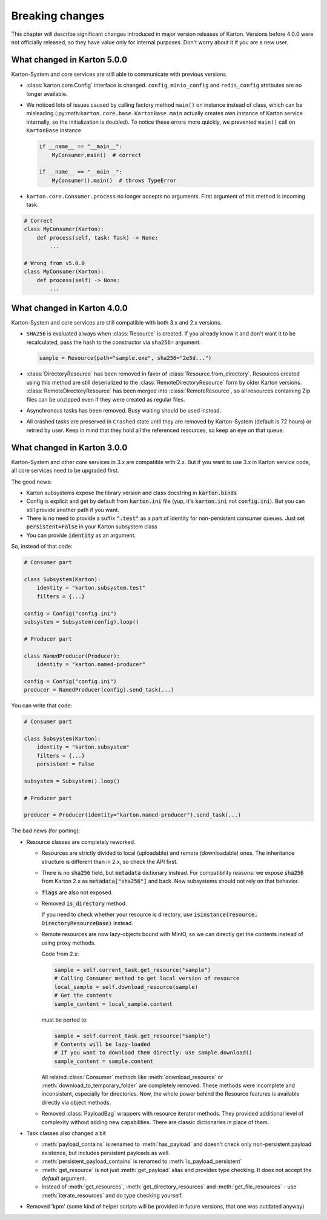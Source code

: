 Breaking changes
================

This chapter will describe significant changes introduced in major version releases of Karton. Versions before 4.0.0 were not officially released, so they have value only for internal purposes. Don't worry about it if you are a new user.

What changed in Karton 5.0.0
----------------------------

Karton-System and core services are still able to communicate with previous versions.

* :class:`karton.core.Config` interface is changed. ``config``, ``minio_config`` and ``redis_config`` attributes are no longer available.

* We noticed lots of issues caused by calling factory method ``main()`` on instance instead of class, which can be misleading (:py:meth:``karton.core.base.KartonBase.main``
  actually creates own instance of Karton service internally, so the initialization is doubled). To notice these errors more quickly, we prevented ``main()`` call on ``KartonBase`` instance

  .. code-block:: python

    if __name__ == "__main__":
        MyConsumer.main()  # correct

    if __name__ == "__main__":
        MyConsumer().main()  # throws TypeError

* ``karton.core.Consumer.process`` no longer accepts no arguments. First argument of this method is incoming task.

.. code-block:: python

    # Correct
    class MyConsumer(Karton):
        def process(self, task: Task) -> None:
            ...

    # Wrong from v5.0.0
    class MyConsumer(Karton):
        def process(self) -> None:
            ...


What changed in Karton 4.0.0
----------------------------

Karton-System and core services are still compatible with both 3.x and 2.x versions.

* ``SHA256`` is evaluated always when :class:`Resource` is created. If you already know it and don't want it to be recalculated, pass the hash to the constructor via ``sha256=`` argument.
  
  .. code-block:: python

    sample = Resource(path="sample.exe", sha256="2e5d...")

* :class:`DirectoryResource` has been removed in favor of :class:`Resource.from_directory`. Resources created using this method are still deserialized to the :class:`RemoteDirectoryResource` form
  by older Karton versions. :class:`RemoteDirectoryResource` has been merged into :class:`RemoteResource`, so all resources containing Zip files can be unzipped even if they were created as regular files.

* Asynchronous tasks has been removed. Busy waiting should be used instead.

* All crashed tasks are preserved in ``Crashed`` state until they are removed by Karton-System (default is 72 hours) or retried by user. Keep in mind that they hold all the referenced resources, so keep an eye on that queue.

What changed in Karton 3.0.0
----------------------------

Karton-System and other core services in 3.x are compatible with 2.x. But if you want to use 3.x in Karton service code, all core services need to be upgraded first.

The good news:

* Karton subsystems expose the library version and class docstring in :code:`karton.binds`
* Config is explicit and get by default from :code:`karton.ini` file (yup, it's :code:`karton.ini` not :code:`config.ini`). But you can still provide another path if you want.
* There is no need to provide a suffix :code:`".test"` as a part of identity for non-persistent consumer queues. Just set :code:`persistent=False` in your Karton subsystem class
* You can provide :code:`identity` as an argument.

So, instead of that code:

.. code-block:: python

    # Consumer part

    class Subsystem(Karton):
        identity = "karton.subsystem.test"
        filters = {...}

    config = Config("config.ini")
    subsystem = Subsystem(config).loop()

    # Producer part

    class NamedProducer(Producer):
        identity = "karton.named-producer"
    
    config = Config("config.ini")
    producer = NamedProducer(config).send_task(...)

You can write that code:

.. code-block:: python

    # Consumer part

    class Subsystem(Karton):
        identity = "karton.subsystem"
        filters = {...}
        persistent = False

    subsystem = Subsystem().loop()

    # Producer part
    
    producer = Producer(identity="karton.named-producer").send_task(...)


The bad news (for porting):

* Resource classes are completely reworked. 

  * Resources are strictly divided to local (uploadable) and remote (downloadable) ones. The inheritance structure is different than in 2.x, so check the API first.
    
  * There is no :code:`sha256` field, but :code:`metadata` dictionary instead. For compatibility reasons: we expose :code:`sha256` from Karton 2.x as :code:`metadata["sha256"]` and back. New subsystems should not rely on that behavior.
    
  * :code:`flags` are also not exposed.
    
  * Removed :code:`is_directory` method. 
    
    If you need to check whether your resource is directory, use :code:`isinstance(resource, DirectoryResourceBase)` instead.

  * Remote resources are now lazy-objects bound with MinIO, so we can directly get the contents instead of using proxy methods.

    Code from 2.x:

    .. code-block:: python

      sample = self.current_task.get_resource("sample")
      # Calling Consumer method to get local version of resource
      local_sample = self.download_resource(sample)
      # Get the contents
      sample_content = local_sample.content

    must be ported to:

    .. code-block:: python

      sample = self.current_task.get_resource("sample")
      # Contents will be lazy-loaded
      # If you want to download them directly: use sample.download()
      sample_content = sample.content

    All related :class:`Consumer` methods like :meth:`download_resource` or :meth:`download_to_temporary_folder`
    are completely removed. These methods were incomplete and inconsistent, especially for directories. Now, the whole power behind the Resource features is available directly via object methods.

  * Removed :class:`PayloadBag` wrappers with resource iterator methods. They provided additional level of complexity without adding new capabilities. There are classic dictionaries in place of them.

* Task classes also changed a bit

  * :meth:`payload_contains` is renamed to :meth:`has_payload` and doesn't check only non-persistent payload existence, but includes persistent payloads as well.
    
  * :meth:`persistent_payload_contains` is renamed to :meth:`is_payload_persistent`
    
  * :meth:`get_resource` is not just :meth:`get_payload` alias and provides type checking. It does not accept the `default` argument.
    
  * Instead of :meth:`get_resources`, :meth:`get_directory_resources` and :meth:`get_file_resources` - use :meth:`iterate_resources` and do type checking yourself.

* Removed 'kpm' (some kind of helper scripts will be provided in future versions, that one was outdated anyway)
